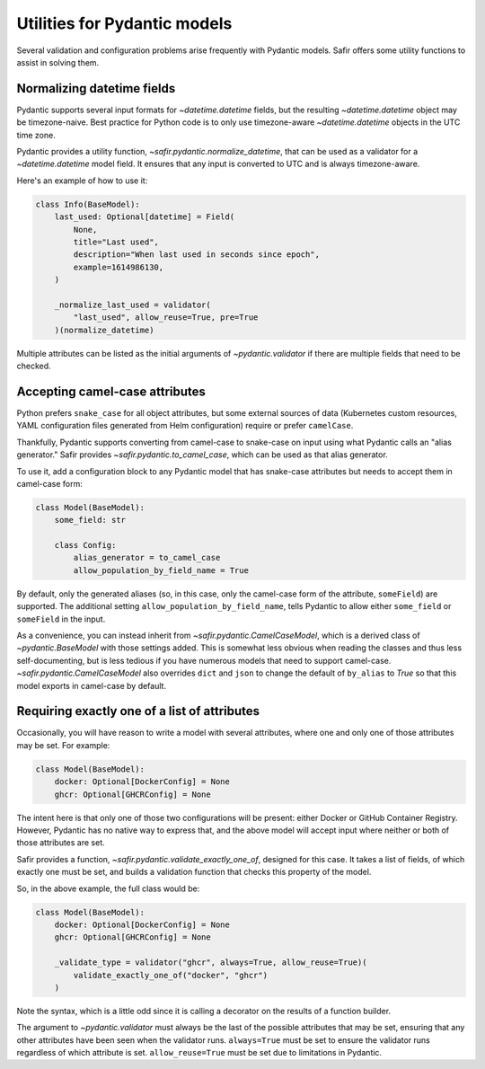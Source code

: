 #############################
Utilities for Pydantic models
#############################

Several validation and configuration problems arise frequently with Pydantic models.
Safir offers some utility functions to assist in solving them.

Normalizing datetime fields
===========================

Pydantic supports several input formats for `~datetime.datetime` fields, but the resulting `~datetime.datetime` object may be timezone-naive.
Best practice for Python code is to only use timezone-aware `~datetime.datetime` objects in the UTC time zone.

Pydantic provides a utility function, `~safir.pydantic.normalize_datetime`, that can be used as a validator for a `~datetime.datetime` model field.
It ensures that any input is converted to UTC and is always timezone-aware.

Here's an example of how to use it:

.. code-block:: python

   class Info(BaseModel):
       last_used: Optional[datetime] = Field(
           None,
           title="Last used",
           description="When last used in seconds since epoch",
           example=1614986130,
       )

       _normalize_last_used = validator(
           "last_used", allow_reuse=True, pre=True
       )(normalize_datetime)

Multiple attributes can be listed as the initial arguments of `~pydantic.validator` if there are multiple fields that need to be checked.

Accepting camel-case attributes
===============================

Python prefers ``snake_case`` for all object attributes, but some external sources of data (Kubernetes custom resources, YAML configuration files generated from Helm configuration) require or prefer ``camelCase``.

Thankfully, Pydantic supports converting from camel-case to snake-case on input using what Pydantic calls an "alias generator."
Safir provides `~safir.pydantic.to_camel_case`, which can be used as that alias generator.

To use it, add a configuration block to any Pydantic model that has snake-case attributes but needs to accept them in camel-case form:

.. code-block:: python

   class Model(BaseModel):
       some_field: str

       class Config:
           alias_generator = to_camel_case
           allow_population_by_field_name = True

By default, only the generated aliases (so, in this case, only the camel-case form of the attribute, ``someField``) are supported.
The additional setting ``allow_population_by_field_name``, tells Pydantic to allow either ``some_field`` or ``someField`` in the input.

As a convenience, you can instead inherit from `~safir.pydantic.CamelCaseModel`, which is a derived class of `~pydantic.BaseModel` with those settings added.
This is somewhat less obvious when reading the classes and thus less self-documenting, but is less tedious if you have numerous models that need to support camel-case.
`~safir.pydantic.CamelCaseModel` also overrides ``dict`` and ``json`` to change the default of ``by_alias`` to `True` so that this model exports in camel-case by default.

Requiring exactly one of a list of attributes
=============================================

Occasionally, you will have reason to write a model with several attributes, where one and only one of those attributes may be set.
For example:

.. code-block:: python

   class Model(BaseModel):
       docker: Optional[DockerConfig] = None
       ghcr: Optional[GHCRConfig] = None

The intent here is that only one of those two configurations will be present: either Docker or GitHub Container Registry.
However, Pydantic has no native way to express that, and the above model will accept input where neither or both of those attributes are set.

Safir provides a function, `~safir.pydantic.validate_exactly_one_of`, designed for this case.
It takes a list of fields, of which exactly one must be set, and builds a validation function that checks this property of the model.

So, in the above example, the full class would be:

.. code-block:: python

   class Model(BaseModel):
       docker: Optional[DockerConfig] = None
       ghcr: Optional[GHCRConfig] = None

       _validate_type = validator("ghcr", always=True, allow_reuse=True)(
           validate_exactly_one_of("docker", "ghcr")
       )

Note the syntax, which is a little odd since it is calling a decorator on the results of a function builder.

The argument to `~pydantic.validator` must always be the last of the possible attributes that may be set, ensuring that any other attributes have been seen when the validator runs.
``always=True`` must be set to ensure the validator runs regardless of which attribute is set.
``allow_reuse=True`` must be set due to limitations in Pydantic.
